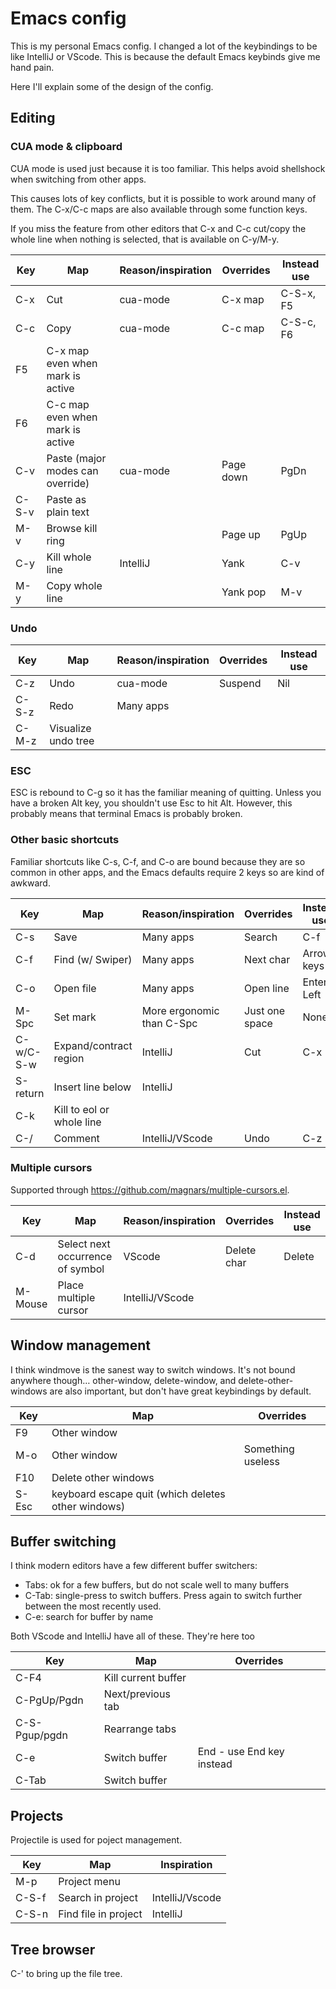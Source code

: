 * Emacs config
This is my personal Emacs config. I changed a lot of the keybindings to be like IntelliJ or VScode. This is because the default Emacs keybinds give me hand pain.

Here I'll explain some of the design of the config.
** Editing
*** CUA mode & clipboard
CUA mode is used just because it is too familiar. This helps avoid shellshock when switching from other apps.

This causes lots of key conflicts, but it is possible to work around many of them. The C-x/C-c maps are also available through some function keys.

If you miss the feature from other editors that C-x and C-c cut/copy the whole line when nothing is selected, that is available on C-y/M-y.

| Key   | Map                              | Reason/inspiration | Overrides | Instead use |
|-------+----------------------------------+--------------------+-----------+-------------|
| C-x   | Cut                              | cua-mode           | C-x map   | C-S-x, F5   |
| C-c   | Copy                             | cua-mode           | C-c map   | C-S-c, F6   |
| F5    | C-x map even when mark is active |                    |           |             |
| F6    | C-c map even when mark is active |                    |           |             |
| C-v   | Paste (major modes can override) | cua-mode           | Page down | PgDn        |
| C-S-v | Paste as plain text              |                    |           |             |
| M-v   | Browse kill ring                 |                    | Page up   | PgUp        |
| C-y   | Kill whole line                  | IntelliJ           | Yank      | C-v         |
| M-y   | Copy whole line                  |                    | Yank pop  | M-v         |
*** Undo
| Key   | Map                 | Reason/inspiration | Overrides | Instead use |
|-------+---------------------+--------------------+-----------+-------------|
| C-z   | Undo                | cua-mode           | Suspend   | Nil         |
| C-S-z | Redo                | Many apps          |           |             |
| C-M-z | Visualize undo tree |                    |           |             |

*** ESC
ESC is rebound to C-g so it has the familiar meaning of quitting. Unless you have a broken Alt key, you shouldn't use Esc to hit Alt. However, this probably means that terminal Emacs is probably broken.

*** Other basic shortcuts
Familiar shortcuts like C-s, C-f, and C-o are bound because they are so common in other apps, and the Emacs defaults require 2 keys so are kind of awkward.

| Key       | Map                       | Reason/inspiration        | Overrides      | Instead use |
|-----------+---------------------------+---------------------------+----------------+-------------|
| C-s       | Save                      | Many apps                 | Search         | C-f         |
| C-f       | Find (w/ Swiper)          | Many apps                 | Next char      | Arrow keys  |
| C-o       | Open file                 | Many apps                 | Open line      | Enter, Left |
| M-Spc     | Set mark                  | More ergonomic than C-Spc | Just one space | None        |
| C-w/C-S-w | Expand/contract region    | IntelliJ                  | Cut            | C-x         |
| S-return  | Insert line below         | IntelliJ                  |                |             |
| C-k       | Kill to eol or whole line |                           |                |             |
| C-/       | Comment                   | IntelliJ/VScode           | Undo           | C-z         |

*** Multiple cursors
Supported through https://github.com/magnars/multiple-cursors.el.
| Key     | Map                              | Reason/inspiration | Overrides   | Instead use |
|---------+----------------------------------+--------------------+-------------+-------------|
| C-d     | Select next occurrence of symbol | VScode             | Delete char | Delete      |
| M-Mouse | Place multiple cursor            | IntelliJ/VScode    |             |             |

** Window management
I think windmove is the sanest way to switch windows. It's not bound anywhere though...
other-window, delete-window, and delete-other-windows are also important, but don't have great keybindings by default.
| Key   | Map                                                | Overrides         |
|-------+----------------------------------------------------+-------------------|
| F9    | Other window                                       |                   |
| M-o   | Other window                                       | Something useless |
| F10   | Delete other windows                               |                   |
| S-Esc | keyboard escape quit (which deletes other windows) |                   |

** Buffer switching
I think modern editors have a few different buffer switchers:
- Tabs: ok for a few buffers, but do not scale well to many buffers
- C-Tab: single-press to switch buffers. Press again to switch further between the most recently used.
- C-e: search for buffer by name
Both VScode and IntelliJ have all of these. They're here too
| Key           | Map                 | Overrides                 |
|---------------+---------------------+---------------------------|
| C-F4          | Kill current buffer |                           |
| C-PgUp/Pgdn   | Next/previous tab   |                           |
| C-S-Pgup/pgdn | Rearrange tabs      |                           |
| C-e           | Switch buffer       | End - use End key instead |
| C-Tab         | Switch buffer       |                           |

** Projects
Projectile is used for poject management.
| Key   | Map                  | Inspiration     |
|-------+----------------------+-----------------|
| M-p   | Project menu         |                 |
| C-S-f | Search in project    | IntelliJ/Vscode |
| C-S-n | Find file in project | IntelliJ        |

** Tree browser
C-' to bring up the file tree.
